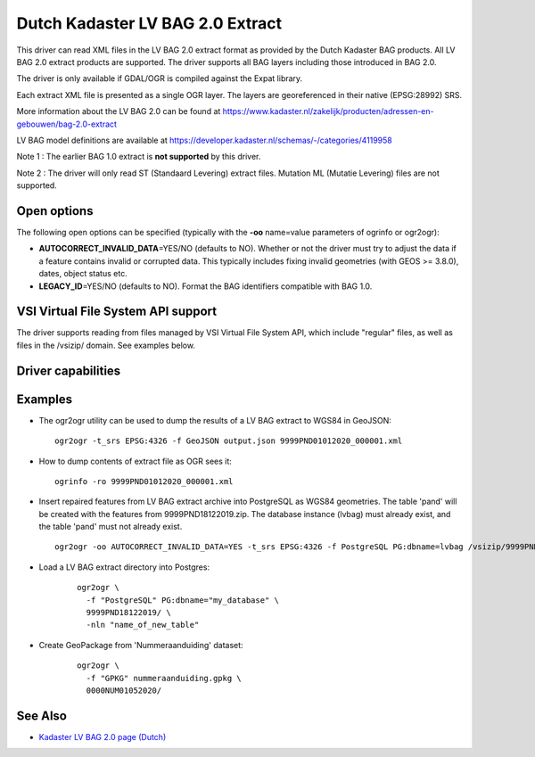.. _vector.lvbag:

================================================================================
Dutch Kadaster LV BAG 2.0 Extract
================================================================================
.. versionadded:: 3.2


.. shortname:: LVBAG

.. build_dependencies:: libexpat

This driver can read XML files in the LV BAG 2.0 extract format as provided by
the Dutch Kadaster BAG products. All LV BAG 2.0 extract products are supported.
The driver supports all BAG layers including those introduced in BAG 2.0.

The driver is only available if GDAL/OGR is compiled against the Expat
library.

Each extract XML file is presented as a single OGR layer. The layers are
georeferenced in their native (EPSG:28992) SRS.

More information about the LV BAG 2.0 can be found at https://www.kadaster.nl/zakelijk/producten/adressen-en-gebouwen/bag-2.0-extract

LV BAG model definitions are available at https://developer.kadaster.nl/schemas/-/categories/4119958

Note 1 : The earlier BAG 1.0 extract is **not supported**\  by this driver.

Note 2 : The driver will only read ST (Standaard Levering) extract files. Mutation
ML (Mutatie Levering) files are not supported.

Open options
------------

The following open options can be specified
(typically with the **-oo**\  name=value parameters of ogrinfo or ogr2ogr):

-  **AUTOCORRECT_INVALID_DATA**\ =YES/NO (defaults to NO). Whether or not the driver must
   try to adjust the data if a feature contains invalid or corrupted data. This typically
   includes fixing invalid geometries (with GEOS >= 3.8.0), dates, object status etc.
-  **LEGACY_ID**\ =YES/NO (defaults to NO). Format the BAG identifiers compatible with BAG 1.0.

VSI Virtual File System API support
-----------------------------------

The driver supports reading from files managed by VSI Virtual File
System API, which include "regular" files, as well as files in the
/vsizip/ domain. See examples below.

Driver capabilities
-------------------

.. supports_virtualio::

Examples
--------

-  The ogr2ogr utility can be used to dump the results of a LV BAG extract
   to WGS84 in GeoJSON:

   ::

      ogr2ogr -t_srs EPSG:4326 -f GeoJSON output.json 9999PND01012020_000001.xml

-  How to dump contents of extract file as OGR sees it:

   ::

      ogrinfo -ro 9999PND01012020_000001.xml

-  Insert repaired features from LV BAG extract archive into PostgreSQL as WGS84 geometries.
   The table 'pand' will be created with the features from 9999PND18122019.zip. The
   database instance (lvbag) must already exist, and the table 'pand' must not already exist.

   ::

      ogr2ogr -oo AUTOCORRECT_INVALID_DATA=YES -t_srs EPSG:4326 -f PostgreSQL PG:dbname=lvbag /vsizip/9999PND18122019.zip

- Load a LV BAG extract directory into Postgres:

   ::

     ogr2ogr \
       -f "PostgreSQL" PG:dbname="my_database" \
       9999PND18122019/ \
       -nln "name_of_new_table"

- Create GeoPackage from 'Nummeraanduiding' dataset:

   ::

     ogr2ogr \
       -f "GPKG" nummeraanduiding.gpkg \
       0000NUM01052020/

See Also
--------

-  `Kadaster LV BAG 2.0 page (Dutch) <https://www.kadaster.nl/zakelijk/producten/adressen-en-gebouwen/bag-2.0-extract>`__
